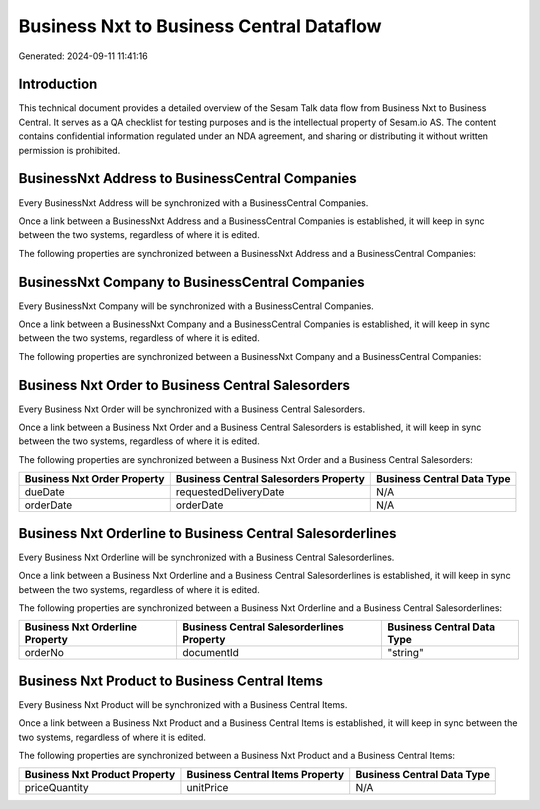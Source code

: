=========================================
Business Nxt to Business Central Dataflow
=========================================

Generated: 2024-09-11 11:41:16

Introduction
------------

This technical document provides a detailed overview of the Sesam Talk data flow from Business Nxt to Business Central. It serves as a QA checklist for testing purposes and is the intellectual property of Sesam.io AS. The content contains confidential information regulated under an NDA agreement, and sharing or distributing it without written permission is prohibited.

BusinessNxt Address to BusinessCentral Companies
------------------------------------------------
Every BusinessNxt Address will be synchronized with a BusinessCentral Companies.

Once a link between a BusinessNxt Address and a BusinessCentral Companies is established, it will keep in sync between the two systems, regardless of where it is edited.

The following properties are synchronized between a BusinessNxt Address and a BusinessCentral Companies:

.. list-table::
   :header-rows: 1

   * - BusinessNxt Address Property
     - BusinessCentral Companies Property
     - BusinessCentral Data Type


BusinessNxt Company to BusinessCentral Companies
------------------------------------------------
Every BusinessNxt Company will be synchronized with a BusinessCentral Companies.

Once a link between a BusinessNxt Company and a BusinessCentral Companies is established, it will keep in sync between the two systems, regardless of where it is edited.

The following properties are synchronized between a BusinessNxt Company and a BusinessCentral Companies:

.. list-table::
   :header-rows: 1

   * - BusinessNxt Company Property
     - BusinessCentral Companies Property
     - BusinessCentral Data Type


Business Nxt Order to Business Central Salesorders
--------------------------------------------------
Every Business Nxt Order will be synchronized with a Business Central Salesorders.

Once a link between a Business Nxt Order and a Business Central Salesorders is established, it will keep in sync between the two systems, regardless of where it is edited.

The following properties are synchronized between a Business Nxt Order and a Business Central Salesorders:

.. list-table::
   :header-rows: 1

   * - Business Nxt Order Property
     - Business Central Salesorders Property
     - Business Central Data Type
   * - dueDate
     - requestedDeliveryDate
     - N/A
   * - orderDate
     - orderDate
     - N/A


Business Nxt Orderline to Business Central Salesorderlines
----------------------------------------------------------
Every Business Nxt Orderline will be synchronized with a Business Central Salesorderlines.

Once a link between a Business Nxt Orderline and a Business Central Salesorderlines is established, it will keep in sync between the two systems, regardless of where it is edited.

The following properties are synchronized between a Business Nxt Orderline and a Business Central Salesorderlines:

.. list-table::
   :header-rows: 1

   * - Business Nxt Orderline Property
     - Business Central Salesorderlines Property
     - Business Central Data Type
   * - orderNo
     - documentId
     - "string"


Business Nxt Product to Business Central Items
----------------------------------------------
Every Business Nxt Product will be synchronized with a Business Central Items.

Once a link between a Business Nxt Product and a Business Central Items is established, it will keep in sync between the two systems, regardless of where it is edited.

The following properties are synchronized between a Business Nxt Product and a Business Central Items:

.. list-table::
   :header-rows: 1

   * - Business Nxt Product Property
     - Business Central Items Property
     - Business Central Data Type
   * - priceQuantity
     - unitPrice
     - N/A

